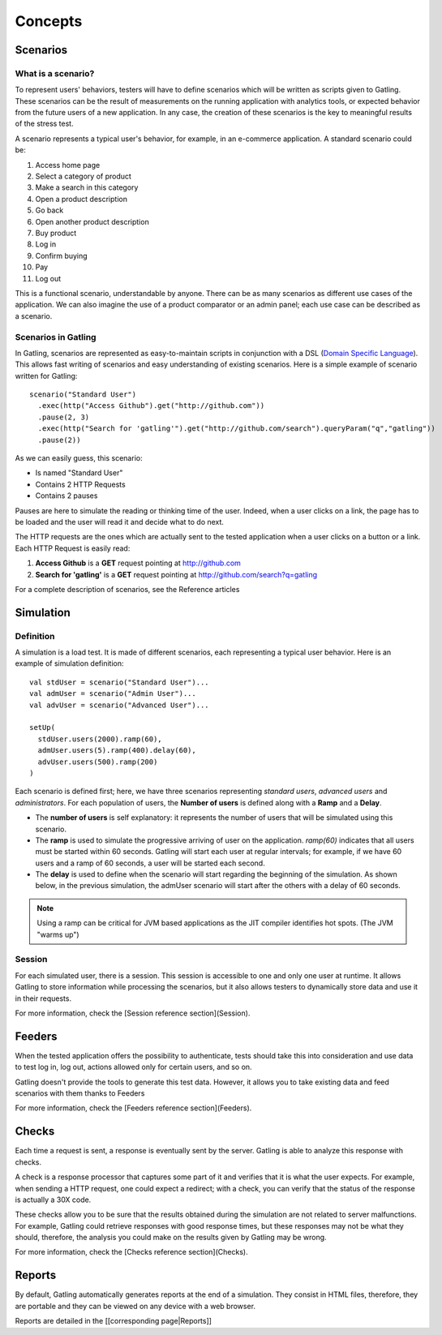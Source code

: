 .. _concepts :

########
Concepts
########

.. _scenario:

Scenarios
=========

What is a scenario?
-------------------

To represent users' behaviors, testers will have to define scenarios which will be written as scripts given to Gatling. These scenarios can be the result of measurements on the running application with analytics tools, or expected behavior from the future users of a new application. In any case, the creation of these scenarios is the key to meaningful results of the stress test.

A scenario represents a typical user's behavior, for example, in an e-commerce application. A standard scenario could be:

1. Access home page
2. Select a category of product
3. Make a search in this category
4. Open a product description
5. Go back
6. Open another product description
7. Buy product
8. Log in
9. Confirm buying
10. Pay
11. Log out

This is a functional scenario, understandable by anyone. There can be as many scenarios as different use cases of the application. We can also imagine the use of a product comparator or an admin panel; each use case can be described as a scenario.

Scenarios in Gatling
--------------------

In Gatling, scenarios are represented as easy-to-maintain scripts in conjunction with a DSL (`Domain Specific Language <http://en.wikipedia.org/wiki/Domain-specific_language>`_). This allows fast writing of scenarios and easy understanding of existing scenarios. Here is a simple example of scenario written for Gatling::

  scenario("Standard User")
    .exec(http("Access Github").get("http://github.com"))
    .pause(2, 3)
    .exec(http("Search for 'gatling'").get("http://github.com/search").queryParam("q","gatling"))
    .pause(2))

As we can easily guess, this scenario:

* Is named "Standard User"
* Contains 2 HTTP Requests
* Contains 2 pauses

Pauses are here to simulate the reading or thinking time of the user. Indeed, when a user clicks on a link, the page has to be loaded and the user will read it and decide what to do next.

The HTTP requests are the ones which are actually sent to the tested application when a user clicks on a button or a link. Each HTTP Request is easily read:

1. **Access Github** is a **GET** request pointing at http://github.com
2. **Search for 'gatling'** is a **GET** request pointing at http://github.com/search?q=gatling

For a complete description of scenarios, see the Reference articles

.. _simulation:

Simulation
==========

Definition
----------

A simulation is a load test. It is made of different scenarios, each representing a typical user behavior. Here is an example of simulation definition::

  val stdUser = scenario("Standard User")...
  val admUser = scenario("Admin User")...
  val advUser = scenario("Advanced User")...

  setUp(
    stdUser.users(2000).ramp(60),
    admUser.users(5).ramp(400).delay(60),
    advUser.users(500).ramp(200)
  )

Each scenario is defined first; here, we have three scenarios representing *standard users*, *advanced users* and *administrators*. For each population of users, the **Number of users** is defined along with a **Ramp** and a **Delay**.

* The **number of users** is self explanatory: it represents the number of users that will be simulated using this scenario.
* The **ramp** is used to simulate the progressive arriving of user on the application. *ramp(60)* indicates that all users must be started within 60 seconds. Gatling will start each user at regular intervals; for example, if we have 60 users and a ramp of 60 seconds, a user will be started each second.
* The **delay** is used to define when the scenario will start regarding the beginning of the simulation. As shown below, in the previous simulation, the admUser scenario will start after the others with a delay of 60 seconds.

.. image:: img/delay_explained.png

.. note::
  Using a ramp can be critical for JVM based applications as the JIT compiler identifies hot spots. (The JVM "warms up")

Session
-------

.. todo:: Fix cross-doc links when done

For each simulated user, there is a session. This session is accessible to one and only one user at runtime. It allows Gatling to store information while processing the scenarios, but it also allows testers to dynamically store data and use it in their requests.

For more information, check the [Session reference section](Session).

.. _feeders:

Feeders
=======

.. todo:: Fix cross-doc links when done

When the tested application offers the possibility to authenticate, tests should take this into consideration and use data to test log in, log out, actions allowed only for certain users, and so on.

Gatling doesn't provide the tools to generate this test data. However, it allows you to take existing data and feed scenarios with them thanks to Feeders

For more information, check the [Feeders reference section](Feeders).

.. _checks:

Checks
======

.. todo:: Fix cross-doc links when done

Each time a request is sent, a response is eventually sent by the server. Gatling is able to analyze this response with checks.

A check is a response processor that captures some part of it and verifies that it is what the user expects. For example, when sending a HTTP request, one could expect a redirect; with a check, you can verify that the status of the response is actually a 30X code.

These checks allow you to be sure that the results obtained during the simulation are not related to server malfunctions. For example, Gatling could retrieve responses with good response times, but these responses may not be what they should, therefore, the analysis you could make on the results given by Gatling may be wrong.

For more information, check the [Checks reference section](Checks).

.. _reports :
Reports
=======

.. todo:: Fix cross-doc links when done

By default, Gatling automatically generates reports at the end of a simulation. They consist in HTML files, therefore, they are portable and they can be viewed on any device with a web browser.

Reports are detailed in the [[corresponding page|Reports]]